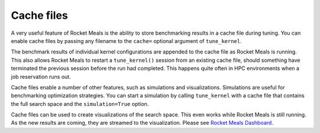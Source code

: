 .. _cache:

Cache files
===========

A very useful feature of Rocket Meals is the ability to store benchmarking results in a cache file during tuning. You can enable cache files by
passing any filename to the ``cache=`` optional argument of ``tune_kernel``.

The benchmark results of individual kernel configurations are appended to the cache file as Rocket Meals is running. This also allows Rocket Meals
to restart a ``tune_kernel()`` session from an existing cache file, should something have terminated the previous session before the run had
completed. This happens quite often in HPC environments when a job reservation runs out.

Cache files enable a number of other features, such as simulations and visualizations. Simulations are useful for benchmarking optimization
strategies. You can start a simulation by calling ``tune_kernel`` with a cache file that contains the full search space and the ``simulation=True`` option.

Cache files can be used to create visualizations of the search space. This even works while Rocket Meals is still running. As the new results are
coming, they are streamed to the visualization. Please see `Rocket Meals Dashboard <https://github.com/rocket-meals/dashboard>`__.
